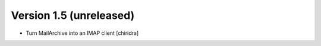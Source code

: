 Version 1.5 (unreleased)
========================

* Turn MailArchive into an IMAP client [chiridra]
